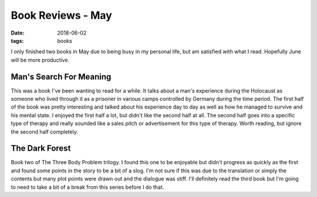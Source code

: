 Book Reviews - May
=======================
:date: 2018-06-02
:tags: books

I only finished two books in May due to being busy in my personal life, but am
satisfied with what I read. Hopefully June will be more productive.


Man's Search For Meaning
------------------------

This was a book I've been wanting to read for a while. It talks about a man's
experience during the Holocaust as someone who lived through it as a prisoner
in various camps controlled by Germany during the time period. The first half
of the book was pretty interesting and talked about his experience day to day
as well as how he managed to survive and his mental state. I enjoyed the first
half a lot, but didn't like the second half at all. The second half goes into
a specific type of therapy and really sounded like a sales pitch or
advertisement for this type of therapy. Worth reading, but ignore the second
half completely.

The Dark Forest
---------------

Book two of The Three Body Problem trilogy. I found this one to be enjoyable
but didn't progress as quickly as the first and found some points in the
story to be a bit of a slog. I'm not sure if this was due to the translation
or simply the contents but many plot points were drawn out and the dialogue
was stiff. I'll definitely read the third book but I'm going to need to
take a bit of a break from this series before I do that.
